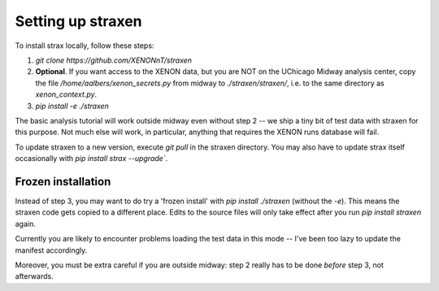 Setting up straxen
===================

To install strax locally, follow these steps:

1. `git clone https://github.com/XENONnT/straxen`
2. **Optional**. If you want access to the XENON data, but you are NOT on the UChicago Midway analysis center, copy the file `/home/aalbers/xenon_secrets.py` from midway to  `./straxen/straxen/`, i.e. to the same directory as `xenon_context.py`.
3. `pip install -e ./straxen`

The basic analysis tutorial will work outside midway even without step 2 -- we ship a tiny bit of test data with straxen for this purpose. Not much else will work, in particular, anything that requires the XENON runs database will fail.

To update straxen to a new version, execute `git pull` in the straxen directory. You may also have to update strax itself occasionally with `pip install strax --upgrade``.

Frozen installation
--------------------
Instead of step 3, you may want to do try a 'frozen install' with `pip install ./straxen` (without the `-e`). This means the straxen code gets copied to a different place. Edits to the source files will only take effect after you run `pip install straxen` again.

Currently you are likely to encounter problems loading the test data in this mode --  I've been too lazy to update the manifest accordingly.

Moreover, you must be extra careful if you are outside midway: step 2 really has to be done *before* step 3, not afterwards.
